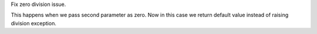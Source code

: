 Fix zero division issue.

This happens when we pass second parameter as zero. Now in this case we
return default value instead of raising division exception.
